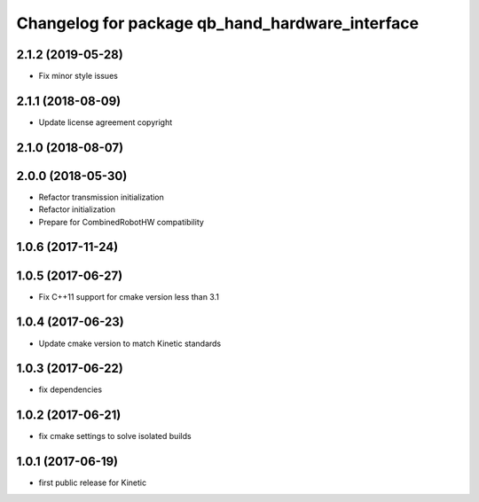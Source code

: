 ^^^^^^^^^^^^^^^^^^^^^^^^^^^^^^^^^^^^^^^^^^^^^^^^
Changelog for package qb_hand_hardware_interface
^^^^^^^^^^^^^^^^^^^^^^^^^^^^^^^^^^^^^^^^^^^^^^^^

2.1.2 (2019-05-28)
------------------
* Fix minor style issues

2.1.1 (2018-08-09)
------------------
* Update license agreement copyright

2.1.0 (2018-08-07)
------------------

2.0.0 (2018-05-30)
------------------
* Refactor transmission initialization
* Refactor initialization
* Prepare for CombinedRobotHW compatibility

1.0.6 (2017-11-24)
------------------

1.0.5 (2017-06-27)
------------------
* Fix C++11 support for cmake version less than 3.1

1.0.4 (2017-06-23)
------------------
* Update cmake version to match Kinetic standards

1.0.3 (2017-06-22)
------------------
* fix dependencies

1.0.2 (2017-06-21)
------------------
* fix cmake settings to solve isolated builds

1.0.1 (2017-06-19)
------------------
* first public release for Kinetic
